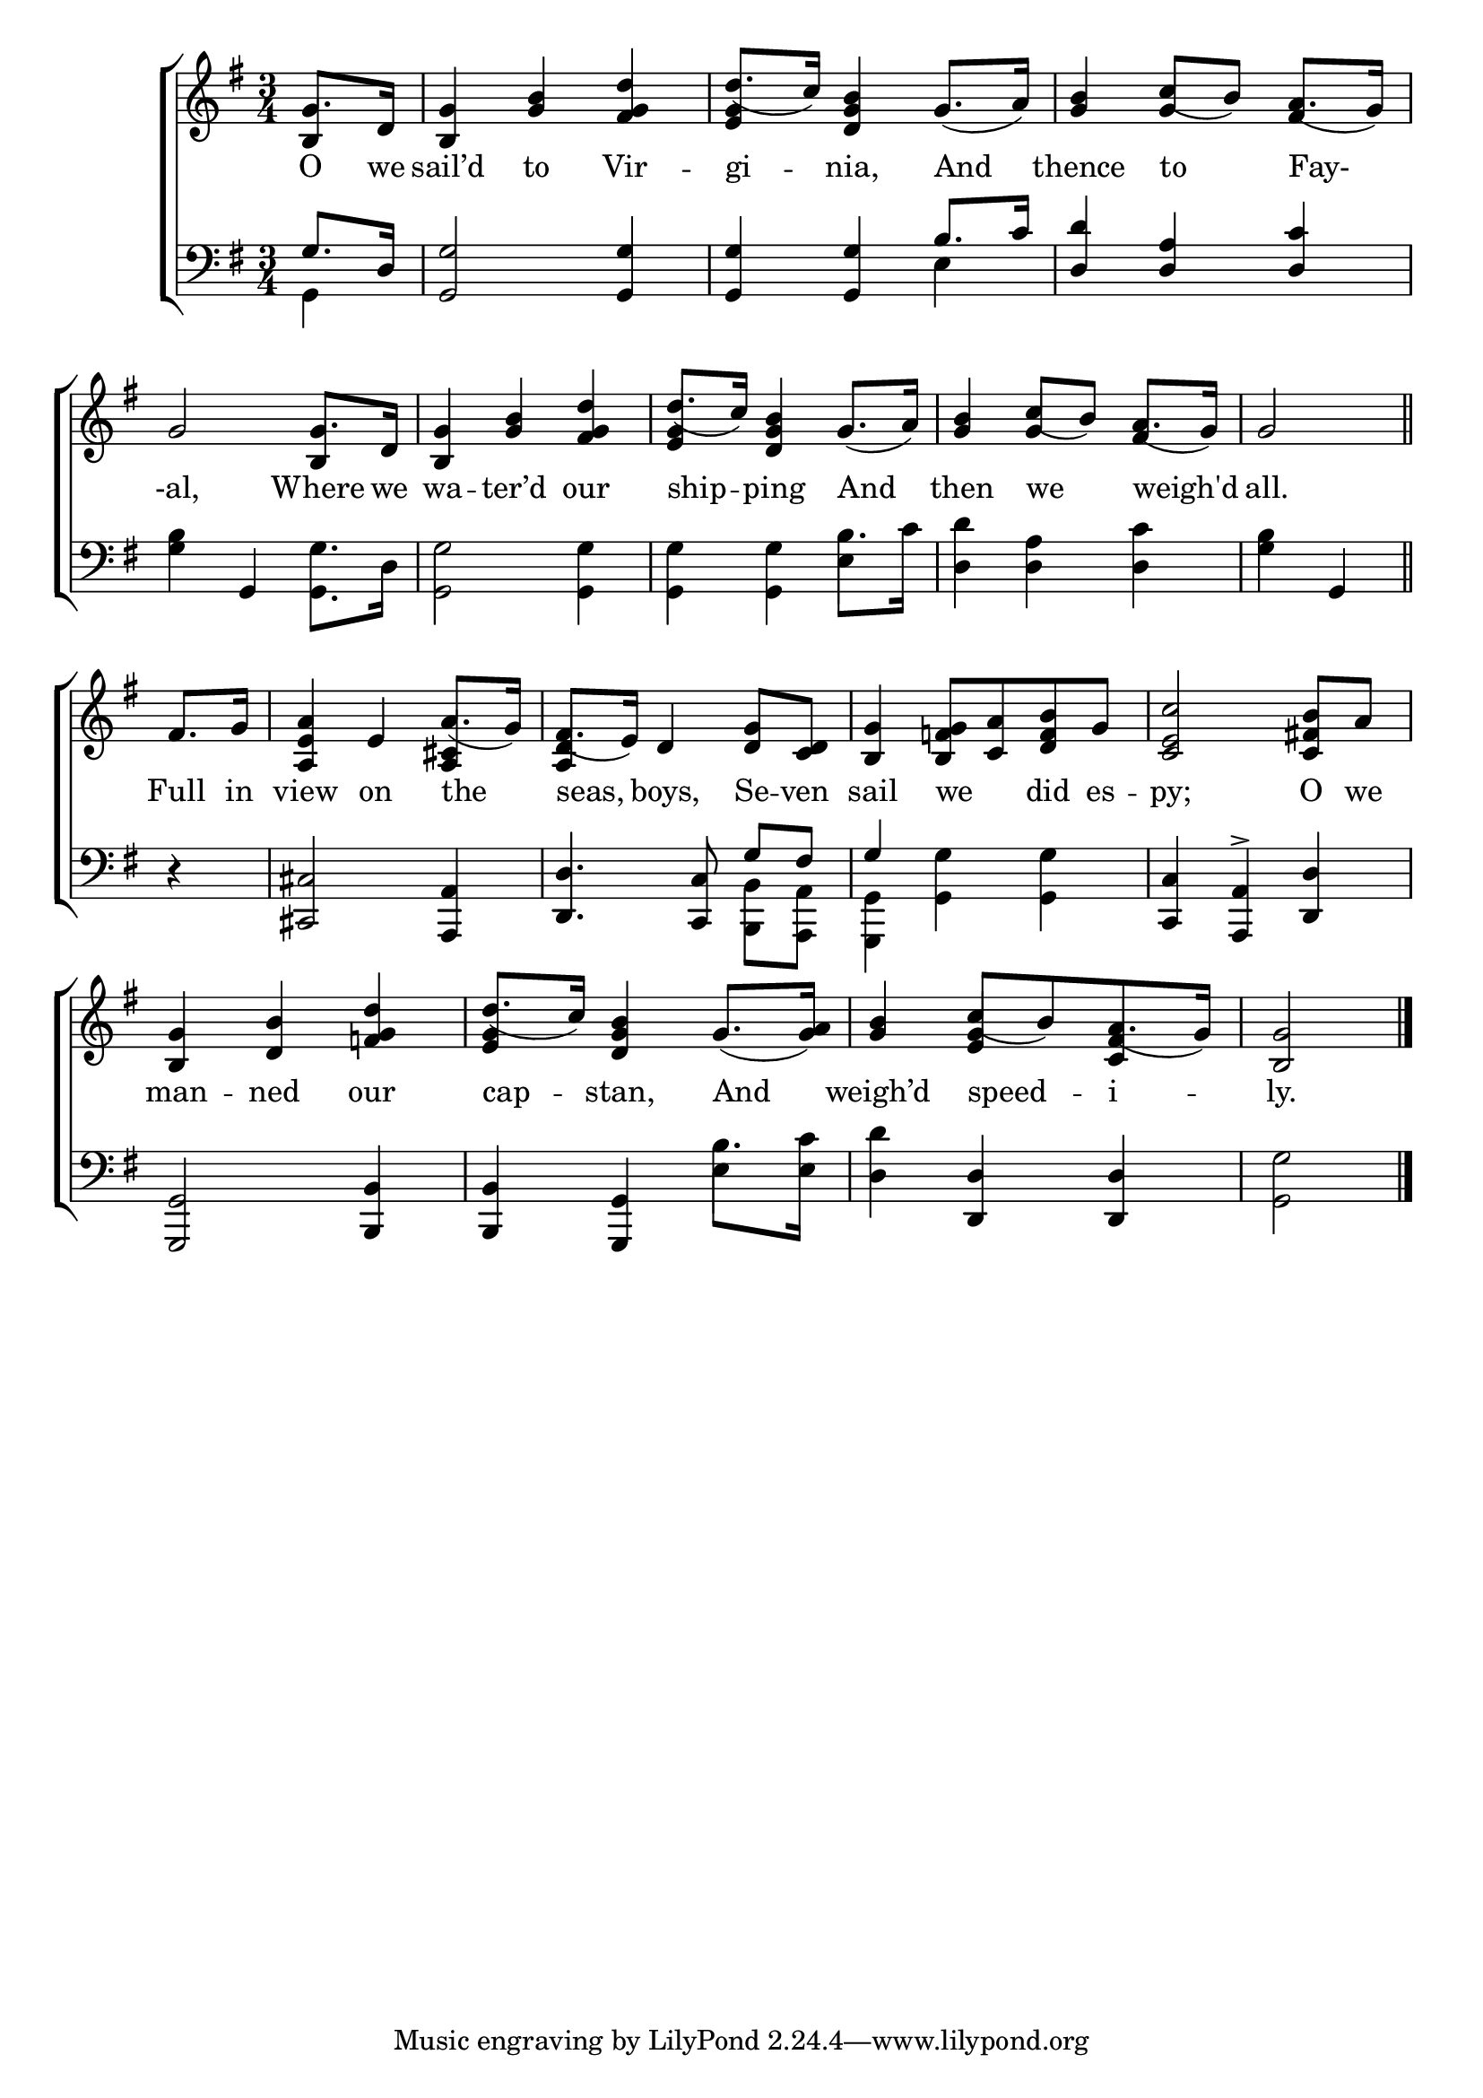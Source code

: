\version "2.24"
\language "english"

global = {
  \time 3/4
  \key g \major
}

mBreak = { \break }

\score {

  \new ChoirStaff {
    <<
      \new Staff = "up"  {
        <<
          \global
          \new 	Voice = "one" 	\fixed c' {
            \voiceOne
            \partial 4 g8. d16 | <b, g>4 <g b> <fs g d'> | d'8._( c'16) <d g b>4 g8._( a16) | <g b>4 c'8_( b) a8._( g16) | \mBreak
            g2 g8. d16 | <b, g>4 <g b> <fs g d'> | d'8._( c'16) <d g b>4 g8._( a16) | <g b>4 c'8_( b) a8._( g16) | \partial 2 g2 \bar "||" | \mBreak
            \partial 4 fs8. g16 | <a, e a>4 e a8._( g16) | fs8._( e16) d4 <d g>8 <c d> | <b, g>4 <b, f! g>8 <c a> <d f b> g | <c e c'>2 <c fs! b>8 a | \mBreak
            <b, g>4 <d b> <f! g d'> | d'8._( c'16) <d g b>4 g8._( <g a>16) | <g b>4 c'8_([ b) a8._( g16)] | \partial 2 <b, g>2 | \fine
          }	% end voice one
          \new Voice  \fixed c' {
            \voiceTwo
            \stemUp b,4 | s2. | <e g>4 s2 | s4 g fs | 
            s2 b,4 | s2. | <e g>4 s2 | s4 g4 fs | s2 | 
            s4 | s2 <a, cs>4 | <a, d>4 s2 | s2.*2 |
            s2. | <e g>4 s2 | s4 <e g>4 <c fs> | s2 |
          } % end voice two
        >>
      } % end staff up

      \new Lyrics \lyricsto "one" {	% verse one
        O we | sail’d to Vir -- gi -- nia, And | thence to Fay- |
        -al, Where we | wa -- ter’d our | ship -- ping And | then we weigh'd | all. |
        Full in | view on the | seas, boys, Se -- ven | sail we _ did es -- py; O we |
        man -- ned our | cap -- stan, And | weigh’d speed -- i -- ly. |
      }	% end lyrics verse one

      \new   Staff = "down" {
        <<
          \clef bass
          \global
          \new Voice {
            \voiceThree
            g8. d16 | <g, g>2 4 | 4 4 b8. c'16 | <d d'>4 <d a> <d c'> | 
            s4 g,4 s4 | s2. | s2 \stemDown b8. c'16 | s2. | s4 \stemUp g, | 
            d4\rest | <cs, cs>2 <a,, a,>4 | <d, d>4. <c, c>8 g[ fs] | g4 s2 | <c, c>4 <a,, a,>-> <d, d> |
            <g,, g,>2 <b,, b,>4 | 4 <g,, g,>4 \stemDown b8. <e c'>16 | \stemNeutral s4 <d, d>4 4 | s2 | \fine
          } % end voice three

          \new 	Voice {
            \voiceFour
            \stemDown g,4 | s2. | s2 e4 | s2. |
            <g b>4 s4 <g, g>8. d16 | <g, g>2 4 | 4 4 e | <d d'>4 <d a> <d c'> | <g b>4 s4 |
            s4 | s2. | s2 <b,, b,>8 <a,, a,> | <g,, g,>4 <g, g>4 4 | s2. |
            s2. | s2 e4 | <d d'>4 s2 | <g, g>2 |
          }	% end voice four

        >>
      } % end staff down
    >>
  } % end choir staff

  \layout{
    \context{
      \Score {
        \omit  BarNumber
      }%end score
    }%end context
  }%end layout

  \midi{}

}%end score